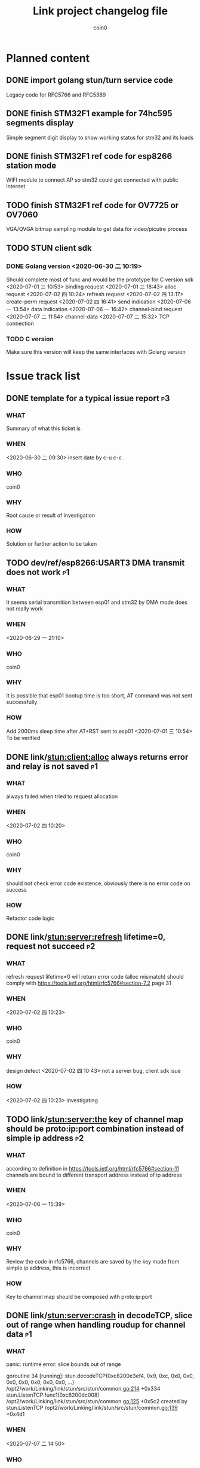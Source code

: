 #+TITLE: Link project changelog file
#+AUTHOR: coin0
#+EMAIL: coin_st@hotmail.com

* Planned content
  
** DONE import golang stun/turn service code
   Legacy code for RFC5766 and RFC5389
** DONE finish STM32F1 example for 74hc595 segments display
   Simple segment digit display to show working status for stm32 and its loads
** DONE finish STM32F1 ref code for esp8266 station mode
   WIFI module to connect AP so stm32 could get connected with public internet
** TODO finish STM32F1 ref code for OV7725 or OV7060
   VGA/QVGA bitmap sampling module to get data for video/picutre process
** TODO STUN client sdk
*** DONE Golang version <2020-06-30 二 10:19>
    Should complete most of func and would be the prototype for C version sdk
    <2020-07-01 三 10:53> binding request
    <2020-07-01 三 18:43> alloc request
    <2020-07-02 四 10:24> refresh request
    <2020-07-02 四 13:17> create-perm request
    <2020-07-02 四 16:41> send indication
    <2020-07-06 一 13:54> data indication
    <2020-07-06 一 16:42> channel-bind request
    <2020-07-07 二 11:54> channel-data
    <2020-07-07 二 15:32> TCP connection
*** TODO C version
    Make sure this version will keep the same interfaces with Golang version

* Issue track list

** DONE template for a typical issue report                              :p3:
*** WHAT
    Summary of what this ticket is
*** WHEN
    <2020-06-30 二 09:30> insert date by c-u c-c .
*** WHO
    coin0
*** WHY
    Root cause or result of investigation
*** HOW
    Solution or further action to be taken
   
** TODO dev/ref/esp8266:USART3 DMA transmit does not work                :p1:
*** WHAT
    It seems serial transmition between esp01 and stm32 by DMA mode does not really work
*** WHEN
    <2020-06-29 一 21:10>
*** WHO
    coin0
*** WHY
    It is possible that esp01 bootup time is too short, AT command was not sent successfully
*** HOW
    Add 2000ms sleep time after AT+RST sent to esp01
    <2020-07-01 三 10:54> To be verified
** DONE link/stun:client:alloc always returns error and relay is not saved :p1:
*** WHAT
    always failed when tried to request allocation
*** WHEN
    <2020-07-02 四 10:20>
*** WHO
    coin0
*** WHY
    should not check error code existence, obviously there is no error code on success
*** HOW
    Refactor code logic

** DONE link/stun:server:refresh lifetime=0, request not succeed         :p2:
*** WHAT
    refresh request lifetime=0 will return error code (alloc mismatch)
    should comply with https://tools.ietf.org/html/rfc5766#section-7.2 page 31
*** WHEN
    <2020-07-02 四 10:23>
*** WHO
    coin0
*** WHY
    design defect
    <2020-07-02 四 10:43> not a server bug, client sdk isue
*** HOW
    <2020-07-02 四 10:23> investigating
** TODO link/stun:server:the key of channel map should be proto:ip:port combination instead of simple ip address :p2:
*** WHAT
    according to definition in https://tools.ietf.org/html/rfc5766#section-11
    channels are bound to different transport address instead of ip address
*** WHEN
    <2020-07-06 一 15:39>
*** WHO
    coin0
*** WHY
    Review the code in rfc5766, channels are saved by the key made from simple ip address, this is incorrect
*** HOW
    Key to channel map should be composed with proto:ip:port
** DONE link/stun:server:crash in decodeTCP, slice out of range when handling roudup for channel data :p1:
*** WHAT
    panic: runtime error: slice bounds out of range

    goroutine 34 [running]:
    stun.decodeTCP(0xc8200e3ef4, 0x9, 0xc, 0x0, 0x0, 0x0, 0x0, 0x0, 0x0, 0x0, ...)
      /opt2/work/Linking/link/stun/src/stun/common.go:214 +0x334
    stun.ListenTCP.func1(0xc8200dc008)
      /opt2/work/Linking/link/stun/src/stun/common.go:125 +0x5c2
    created by stun.ListenTCP
      /opt2/work/Linking/link/stun/src/stun/common.go:139 +0x4d1

*** WHEN
    <2020-07-07 二 14:50>
*** WHO
    coin0
*** WHY
    invalid client will probably send non-rouded up channel data which will make server panic
*** HOW
    check buffer size and drop this invalid channel data
    <2020-07-07 二 15:06> verified

** TODO link/stun:server:investigate if channel data would be rounded up when sending to peer over TCP connection :p2:
*** WHAT
    Peer with TCP connection will drop lots of channel data messages
*** WHEN
    legacy issues
*** WHO
    coin0
*** WHY
    1 UDP peer and 1 TCP peer, if UDP peer sends unpadded channel data to TCP peer, it is possible that this message will be dropped due to requirement of https://tools.ietf.org/html/rfc5766#section-11.5
*** HOW
** DONE link/stun:client:use one single listener to receive UDP/TCP packets :p1:
** DONE link/stun:client will receive incorrect length of send indication data attributes :p1:
*** WHAT
    ========== client > server(udp://127.0.0.1:3478) ==========
    method=send indication, length=20 bytes
    transactionID=0x59 0xa2 0x66 0x8f 0xe6 0x8c 0x4d 0x0b 0x9b 0x90 0x70 0x52
    attributes:
    type=0x0012(XOR-PEER-ADDRESS), len=8, value=0x00 0x01 0xe1 0x13 0x5e 0x12 0xa4 0x43 (127.0.0.1:49153)
    type=0x0013(DATA), len=3, value=0x62 0x62 0x62 0x00  <<<<< should be 3

    ========== server(udp://127.0.0.1:3478) > client ==========
    method=data indication, length=20 bytes
    transactionID=0x16 0x23 0xbd 0x24 0x70 0x2a 0xd5 0xed 0x00 0x00 0x00 0x00
    attributes:
    type=0x0012(XOR-PEER-ADDRESS), len=8, value=0x00 0x01 0xe1 0x13 0x5e 0x12 0xa4 0x43 (127.0.0.1:49153)
    type=0x0013(DATA), len=4, value=0x62 0x62 0x62 0x00  <<<<< Wrong len
*** WHEN
    <2020-07-21 二 18:20>
*** WHO
    coin0
*** WHY
    In doSendIndication() -> getAttrData(), it returned the whole byte slice of the attribute value
*** HOW
    It should have only returned the value limited by attribute length
    <2020-07-22 三 08:06> verified
    ========== client > server(udp://127.0.0.1:3478) ==========
    method=send indication, length=20 bytes
    transactionID=0x07 0x3d 0x21 0x16 0x92 0xaa 0xed 0xdb 0x3f 0x20 0x41 0xc0
    attributes:
    type=0x0012(XOR-PEER-ADDRESS), len=8, value=0x00 0x01 0xe1 0x12 0x5e 0x12 0xa4 0x43 (127.0.0.1:49152)
    type=0x0013(DATA), len=3, value=0x61 0x61 0x61 0x00


    ========== server(udp://127.0.0.1:3478) > client ==========
    method=data indication, length=20 bytes
    transactionID=0x16 0x23 0xea 0x2f 0x1a 0xf0 0x1c 0x57 0x00 0x00 0x00 0x00
    attributes:
    type=0x0012(XOR-PEER-ADDRESS), len=8, value=0x00 0x01 0xe1 0x12 0x5e 0x12 0xa4 0x43 (127.0.0.1:49152)
    type=0x0013(DATA), len=3, value=0x61 0x61 0x61 0x00
